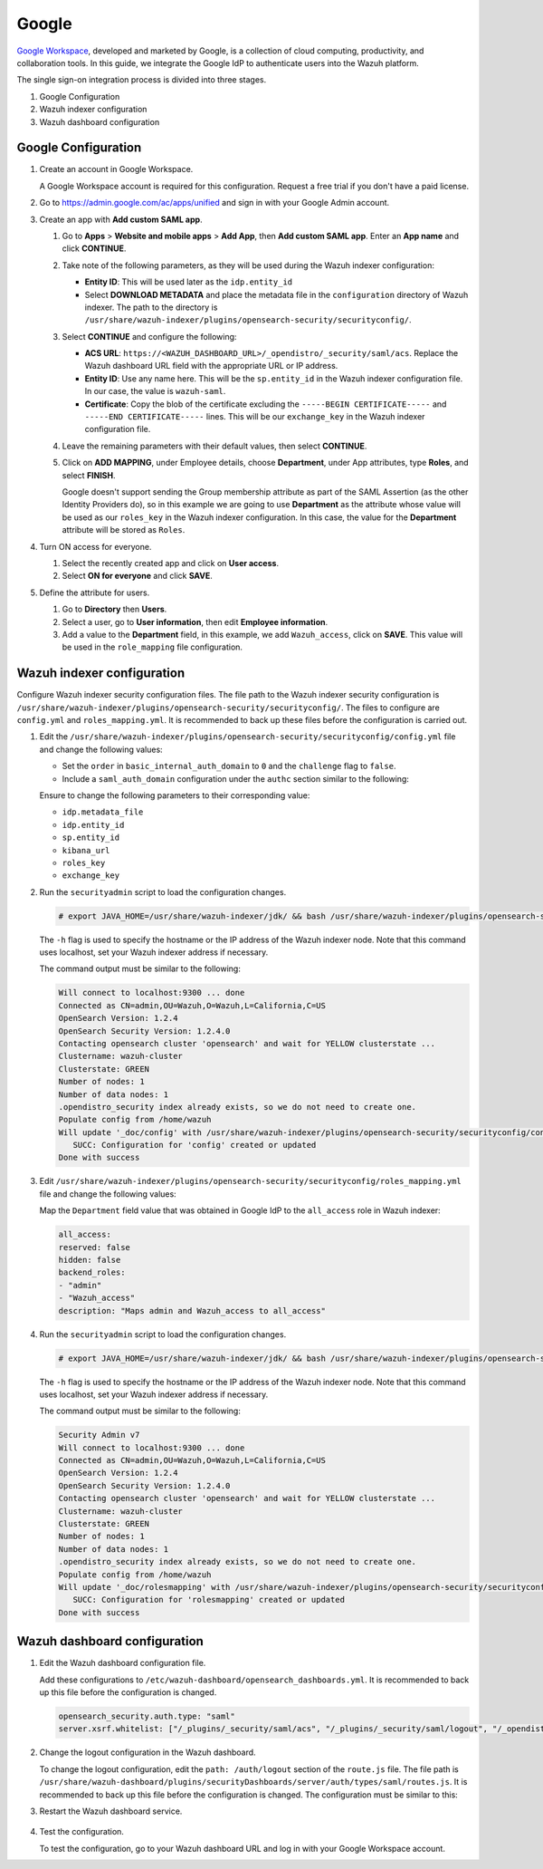 .. Copyright (C) 2015, Wazuh, Inc.

.. meta::
   :description: Google Workspace is a collection of cloud computing, productivity and collaboration tools. Learn more about it in this section of the Wazuh documentation.

.. _google:

Google
======

`Google Workspace <https://workspace.google.com/>`_, developed and marketed by Google, is a collection of cloud computing, productivity, and collaboration tools.  In this guide, we integrate the Google IdP to authenticate users into the Wazuh platform. 

The single sign-on integration process is divided into three stages.

#. Google Configuration
#. Wazuh indexer configuration
#. Wazuh dashboard configuration

Google Configuration
--------------------

#. Create an account in Google Workspace.

   A Google Workspace account is required for this configuration. Request a free trial if you don't have a paid license.

#. Go to https://admin.google.com/ac/apps/unified and sign in with your Google Admin account.
#. Create an app with **Add custom SAML app**.

   #. Go to **Apps** > **Website and mobile apps** > **Add App**, then **Add custom SAML app**. Enter an **App name** and click **CONTINUE**.

      .. thumbnail:: /images/single-sign-on/google/01-go-to-apps.png
         :title: Go to Apps > Website and mobile apps
         :align: center
         :width: 80%

   #. Take note of the following parameters, as they will be used during the Wazuh indexer configuration:

      - **Entity ID**: This will be used later as the ``idp.entity_id``
      - Select **DOWNLOAD METADATA** and place the metadata file in the ``configuration`` directory of Wazuh indexer. The path to the directory is ``/usr/share/wazuh-indexer/plugins/opensearch-security/securityconfig/``.

      .. thumbnail:: /images/single-sign-on/google/02-take-note-of-the-parameters.png
         :title: Take note of the parameters
         :align: center
         :width: 80%
   
   #. Select **CONTINUE** and configure the following:

      - **ACS URL**: ``https://<WAZUH_DASHBOARD_URL>/_opendistro/_security/saml/acs``. Replace the Wazuh dashboard URL field with the appropriate URL or IP address.
      - **Entity ID**: Use any name here. This will be the ``sp.entity_id`` in the Wazuh indexer configuration file. In our case, the value is ``wazuh-saml``.
      - **Certificate**: Copy the blob of the certificate excluding the ``-----BEGIN CERTIFICATE-----`` and ``-----END CERTIFICATE-----`` lines. This will be our ``exchange_key`` in the Wazuh indexer configuration file.

      .. thumbnail:: /images/single-sign-on/google/03-select-continue-and-configure.png
         :title: Select CONTINUE and configure
         :align: center
         :width: 80%

   #. Leave the remaining parameters with their default values, then select **CONTINUE**.

   #. Click on **ADD MAPPING**, under Employee details, choose **Department**, under App attributes, type **Roles**, and select **FINISH**. 

      Google doesn't support sending the Group membership attribute as part of the SAML Assertion (as the other Identity Providers do), so in this example we are going to use **Department** as the attribute whose value will be used as our ``roles_key`` in the Wazuh indexer configuration. In this case, the value for the **Department** attribute will be stored as ``Roles``.

      .. thumbnail:: /images/single-sign-on/google/04-click-on-add-mapping.png
         :title: Click on ADD MAPPING under Employee details
         :align: center
         :width: 80%

#. Turn ON access for everyone.

   #. Select the recently created app and click on **User access**.

      .. thumbnail:: /images/single-sign-on/google/05-turn-on-access-for-everyone.png
         :title: Turn ON access for everyone
         :align: center
         :width: 80%

   #. Select **ON for everyone** and click **SAVE**.

      .. thumbnail:: /images/single-sign-on/google/06-select-on-for-everyone.png
         :title: Select ON for everyone and click SAVE
         :align: center
         :width: 80%

#. Define the attribute for users.

   #. Go to **Directory** then **Users**.

      .. thumbnail:: /images/single-sign-on/google/07-define-the-attribute-for-users.png
         :title: Define the attribute for users
         :align: center
         :width: 80%

   #. Select a user,  go to **User information**, then edit **Employee information**.

      .. thumbnail:: /images/single-sign-on/google/08-select-a-user.png
         :title: Select a user
         :align: center
         :width: 80%

      .. thumbnail:: /images/single-sign-on/google/09-edit-employee-information.png
         :title: Edit Employee information
         :align: center
         :width: 80%

   #. Add a value to the **Department** field, in this example, we add ``Wazuh_access``, click on **SAVE**. This value will be used in the ``role_mapping`` file configuration.

      .. thumbnail:: /images/single-sign-on/google/10-add-a-value-to-the-department-field.png
        :title:  Add a value to the Department field
        :align: center
        :width: 80%


Wazuh indexer configuration
---------------------------

Configure Wazuh indexer security configuration files. The file path to the Wazuh indexer security configuration is ``/usr/share/wazuh-indexer/plugins/opensearch-security/securityconfig/``. The files to configure are ``config.yml`` and ``roles_mapping.yml``. It is recommended to back up these files before the configuration is carried out.

#. Edit the ``/usr/share/wazuh-indexer/plugins/opensearch-security/securityconfig/config.yml`` file and change the following values:
   
   - Set the ``order`` in ``basic_internal_auth_domain`` to ``0`` and the ``challenge`` flag to ``false``. 

   - Include a ``saml_auth_domain`` configuration under the ``authc`` section similar to the following:
  
   .. code-block:: console
      :emphasize-lines: 7,10,22,23,25,26,27,28

         authc:
      ...
            basic_internal_auth_domain:
            description: "Authenticate via HTTP Basic against internal users database"
            http_enabled: true
            transport_enabled: true
            order: 0
            http_authenticator:
               type: "basic"
               challenge: false
            authentication_backend:
               type: "intern"
            saml_auth_domain:
            http_enabled: true
            transport_enabled: false
            order: 1
            http_authenticator:
               type: saml
               challenge: true
               config:
                  idp:
                  metadata_file: “/usr/share/wazuh-indexer/plugins/opensearch-security/securityconfig/Google_Metadata.xml”
                  entity_id: “https://accounts.google.com/o/saml2?idpid=C02…”
                  sp:
                  entity_id: wazuh-saml
                  kibana_url: https://<WAZUH_DASHBOARD_URL>
                  roles_key: Roles
                  exchange_key: 'X509Certificate'
            authentication_backend:
               type: noop

   Ensure to change the following parameters to their corresponding value:

   - ``idp.metadata_file``
   - ``idp.entity_id``
   - ``sp.entity_id``
   - ``kibana_url``
   - ``roles_key``
   - ``exchange_key``

#. Run the ``securityadmin`` script to load the configuration changes.

   .. code-block:: console

      # export JAVA_HOME=/usr/share/wazuh-indexer/jdk/ && bash /usr/share/wazuh-indexer/plugins/opensearch-security/tools/securityadmin.sh -f /usr/share/wazuh-indexer/plugins/opensearch-security/securityconfig/config.yml -icl -key /etc/wazuh-indexer/certs/admin-key.pem -cert /etc/wazuh-indexer/certs/admin.pem -cacert /etc/wazuh-indexer/certs/root-ca.pem -h localhost -nhnv

   The ``-h`` flag is used to specify the hostname or the IP address of the Wazuh indexer node. Note that this command uses localhost, set your Wazuh indexer address if necessary.

   The command output must be similar to the following:

   .. code-block:: console
      :class: output

      Will connect to localhost:9300 ... done
      Connected as CN=admin,OU=Wazuh,O=Wazuh,L=California,C=US
      OpenSearch Version: 1.2.4
      OpenSearch Security Version: 1.2.4.0
      Contacting opensearch cluster 'opensearch' and wait for YELLOW clusterstate ...
      Clustername: wazuh-cluster
      Clusterstate: GREEN
      Number of nodes: 1
      Number of data nodes: 1
      .opendistro_security index already exists, so we do not need to create one.
      Populate config from /home/wazuh
      Will update '_doc/config' with /usr/share/wazuh-indexer/plugins/opensearch-security/securityconfig/config.yml 
         SUCC: Configuration for 'config' created or updated
      Done with success

#. Edit ``/usr/share/wazuh-indexer/plugins/opensearch-security/securityconfig/roles_mapping.yml`` file and change the following values:
   
   Map the ``Department`` field value that was obtained in Google IdP to the ``all_access`` role in Wazuh indexer:

   .. code-block:: console

      all_access:
      reserved: false
      hidden: false
      backend_roles:
      - "admin"
      - "Wazuh_access"
      description: "Maps admin and Wazuh_access to all_access"

#. Run the ``securityadmin`` script to load the configuration changes.

   .. code-block:: console

      # export JAVA_HOME=/usr/share/wazuh-indexer/jdk/ && bash /usr/share/wazuh-indexer/plugins/opensearch-security/tools/securityadmin.sh -f /usr/share/wazuh-indexer/plugins/opensearch-security/securityconfig/roles_mapping.yml -icl -key /etc/wazuh-indexer/certs/admin-key.pem -cert /etc/wazuh-indexer/certs/admin.pem -cacert /etc/wazuh-indexer/certs/root-ca.pem -h localhost -nhnv

   The ``-h`` flag is used to specify the hostname or the IP address of the Wazuh indexer node. Note that this command uses localhost, set your Wazuh indexer address if necessary.

   The command output must be similar to the following:

   .. code-block:: console
      :class: output
            
      Security Admin v7
      Will connect to localhost:9300 ... done
      Connected as CN=admin,OU=Wazuh,O=Wazuh,L=California,C=US
      OpenSearch Version: 1.2.4
      OpenSearch Security Version: 1.2.4.0
      Contacting opensearch cluster 'opensearch' and wait for YELLOW clusterstate ...
      Clustername: wazuh-cluster
      Clusterstate: GREEN
      Number of nodes: 1
      Number of data nodes: 1
      .opendistro_security index already exists, so we do not need to create one.
      Populate config from /home/wazuh
      Will update '_doc/rolesmapping' with /usr/share/wazuh-indexer/plugins/opensearch-security/securityconfig/roles_mapping.yml 
         SUCC: Configuration for 'rolesmapping' created or updated
      Done with success

Wazuh dashboard configuration
-----------------------------

#. Edit the Wazuh dashboard configuration file.

   Add these configurations to ``/etc/wazuh-dashboard/opensearch_dashboards.yml``. It is recommended to back up this file before the configuration is changed.

   .. code-block:: console

      opensearch_security.auth.type: "saml"
      server.xsrf.whitelist: ["/_plugins/_security/saml/acs", "/_plugins/_security/saml/logout", "/_opendistro/_security/saml/acs", "/_opendistro/_security/saml/logout", "/_opendistro/_security/saml/acs/idpinitiated"]

#. Change the logout configuration in the Wazuh dashboard. 

   To change the logout configuration, edit the ``path: /auth/logout`` section of the ``route.js`` file. The file path is ``/usr/share/wazuh-dashboard/plugins/securityDashboards/server/auth/types/saml/routes.js``. It is recommended to back up this file before the configuration is changed. The configuration must be similar to this:

   .. code-block:: console
      :emphasize-lines: 3

      ...
         this.router.get({
            path: `/logout`,
            validate: false
      ...

#. Restart the Wazuh dashboard service.

    .. include:: /_templates/common/restart_dashboard.rst

#. Test the configuration.
 
   To test the configuration, go to your Wazuh dashboard URL and log in with your Google Workspace account.
